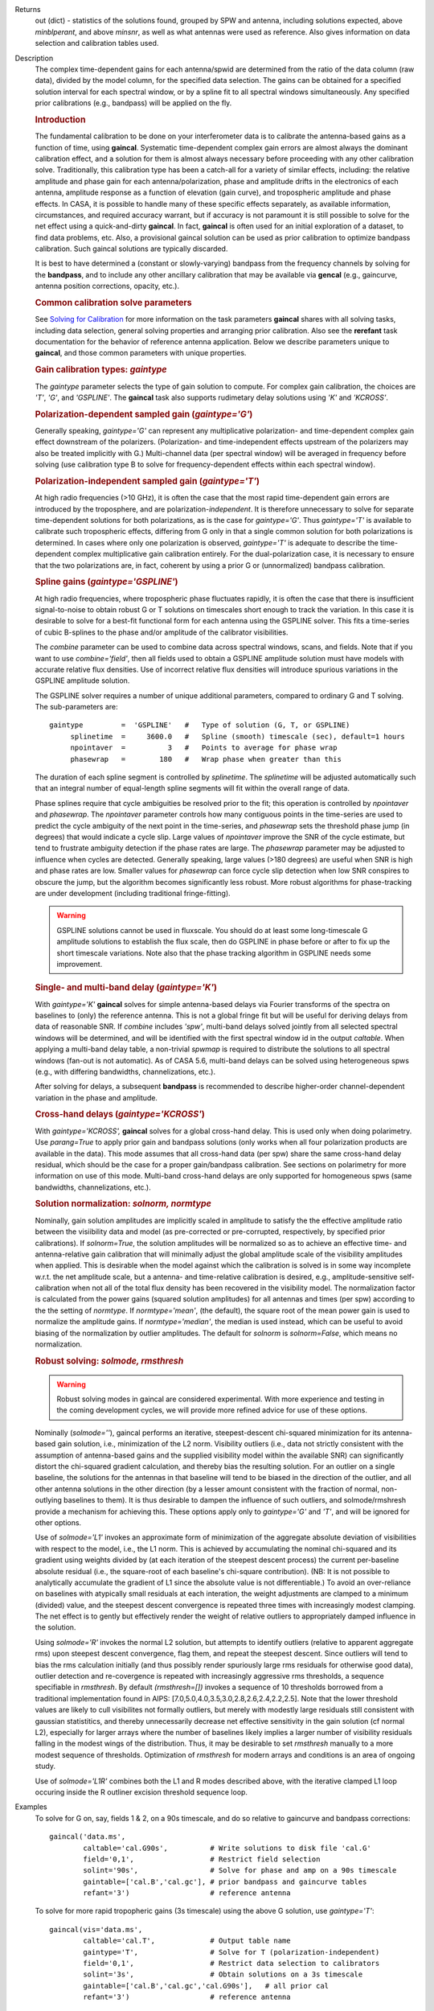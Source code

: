 

.. _Returns:

Returns
   out (dict) - statistics of the solutions found, grouped by SPW and
   antenna, including solutions expected, above *minblperant*, and
   above *minsnr*, as well as what antennas were used as reference.
   Also gives information on data selection and calibration tables used.


.. _Description:

Description
   The complex time-dependent gains for each antenna/spwid are
   determined from the ratio of the data column (raw data), divided
   by the model column, for the specified data selection. The gains
   can be obtained for a specified solution interval for each
   spectral window, or by a spline fit to all spectral windows
   simultaneously. Any specified prior calibrations (e.g., bandpass)
   will be applied on the fly.
   
   .. rubric:: Introduction

   The fundamental calibration to be done on your interferometer data
   is to calibrate the antenna-based gains as a function of time,
   using **gaincal**. Systematic time-dependent complex gain errors
   are almost always the dominant calibration effect, and a solution
   for them is almost always necessary before proceeding with any
   other calibration solve. Traditionally, this calibration type has
   been a catch-all for a variety of similar effects, including: the
   relative amplitude and phase gain for each antenna/polarization,
   phase and amplitude drifts in the electronics of each antenna,
   amplitude response as a function of elevation (gain curve), and
   tropospheric amplitude and phase effects. In CASA, it is possible
   to handle many of these specific effects separately, as available
   information, circumstances, and required accuracy warrant, but if
   accuracy is not paramount it is still possible to solve for the
   net effect using a quick-and-dirty **gaincal**. In fact,
   **gaincal** is often used for an initial exploration of a dataset,
   to find data problems, etc. Also, a provisional gaincal solution
   can be used as prior calibration to optimize bandpass
   calibration.  Such gaincal solutions are typically discarded.
   
   It is best to have determined a (constant or slowly-varying)
   bandpass from the frequency channels by solving for the
   **bandpass**, and to include any other ancillary calibration that
   may be available via **gencal** (e.g., gaincurve, antenna position
   corrections, opacity, etc.).
   
   .. rubric:: Common calibration solve parameters
   
   See `Solving for
   Calibration <../../notebooks/synthesis_calibration.ipynb#Solve-for-Calibration>`__ for
   more information on the task parameters **gaincal** shares with
   all solving tasks, including data selection, general solving
   properties and arranging prior calibration. Also see the
   **rerefant** task documentation for the behavior of reference
   antenna application. Below we describe parameters unique to
   **gaincal**, and those common parameters with unique properties.
   
   .. rubric:: Gain calibration types: *gaintype*
   
   The *gaintype* parameter selects the type of gain solution to
   compute. For complex gain calibration, the choices are *'T'*,
   *'G'*, and *'GSPLINE'*. The **gaincal** task also supports
   rudimetary delay solutions using *'K'* and *'KCROSS'*.
   
   .. rubric:: Polarization-dependent sampled gain (*gaintype='G'*)
   
   Generally speaking, *gaintype='G'* can represent any
   multiplicative polarization- and time-dependent complex gain
   effect downstream of the polarizers. (Polarization- and
   time-independent effects upstream of the polarizers may also be
   treated implicitly with G.) Multi-channel data (per spectral
   window) will be averaged in frequency before solving (use
   calibration type B to solve for frequency-dependent effects within
   each spectral window).
   
   .. rubric:: Polarization-independent sampled gain (*gaintype='T'*)
   
   At high radio frequencies (>10 GHz), it is often the case that the
   most rapid time-dependent gain errors are introduced by the
   troposphere, and are polarization-*independent*. It is therefore
   unnecessary to solve for separate time-dependent solutions for
   both polarizations, as is the case for *gaintype='G'*. Thus
   *gaintype='T'* is available to calibrate such tropospheric
   effects, differing from G only in that a single common solution
   for both polarizations is determined. In cases where only one
   polarization is observed, *gaintype='T'* is adequate to describe
   the time-dependent complex multiplicative gain calibration
   entirely. For the dual-polarization case, it is necessary to
   ensure that the two polarizations are, in fact, coherent by using
   a prior G or (unnormalized) bandpass calibration. 
   
   .. rubric:: Spline gains (*gaintype='GSPLINE'*)
   
   At high radio frequencies, where tropospheric phase fluctuates
   rapidly, it is often the case that there is insufficient
   signal-to-noise to obtain robust G or T solutions on timescales
   short enough to track the variation. In this case it is desirable
   to solve for a best-fit functional form for each antenna using the
   GSPLINE solver. This fits a time-series of cubic B-splines to the
   phase and/or amplitude of the calibrator visibilities.
   
   The *combine* parameter can be used to combine data across
   spectral windows, scans, and fields. Note that if you want to use
   *combine='field'*, then all fields used to obtain a GSPLINE
   amplitude solution must have models with accurate relative flux
   densities. Use of incorrect relative flux densities will introduce
   spurious variations in the GSPLINE amplitude solution.
   
   The GSPLINE solver requires a number of unique additional
   parameters, compared to ordinary G and T solving. The
   sub-parameters are:
   
   ::
   
      gaintype         =  'GSPLINE'   #   Type of solution (G, T, or GSPLINE)
           splinetime  =     3600.0   #   Spline (smooth) timescale (sec), default=1 hours
           npointaver  =          3   #   Points to average for phase wrap
           phasewrap   =        180   #   Wrap phase when greater than this
   
   The duration of each spline segment is controlled by *splinetime*.
   The *splinetime* will be adjusted automatically such that an
   integral number of equal-length spline segments will fit within
   the overall range of data.
   
   Phase splines require that cycle ambiguities be resolved prior to
   the fit; this operation is controlled by *npointaver* and
   *phasewrap*. The *npointaver* parameter controls how many
   contiguous points in the time-series are used to predict the cycle
   ambiguity of the next point in the time-series, and *phasewrap*
   sets the threshold phase jump (in degrees) that would indicate a
   cycle slip. Large values of *npointaver* improve the SNR of the
   cycle estimate, but tend to frustrate ambiguity detection if the
   phase rates are large. The *phasewrap* parameter may be adjusted
   to influence when cycles are detected. Generally speaking, large
   values (>180 degrees) are useful when SNR is high and phase rates
   are low. Smaller values for *phasewrap* can force cycle slip
   detection when low SNR conspires to obscure the jump, but the
   algorithm becomes significantly less robust. More robust
   algorithms for phase-tracking are under development (including
   traditional fringe-fitting).
   
   .. warning:: GSPLINE solutions cannot be used in fluxscale. You should do at
      least some long-timescale G amplitude solutions to establish
      the flux scale, then do GSPLINE in phase before or after to fix
      up the short timescale variations. Note also that the phase
      tracking algorithm in GSPLINE needs some improvement.
   
   .. rubric:: Single- and multi-band delay (*gaintype='K'*)
   
   With *gaintype='K'* **gaincal** solves for simple antenna-based
   delays via Fourier transforms of the spectra on baselines to
   (only) the reference antenna. This is not a global fringe fit but
   will be useful for deriving delays from data of reasonable SNR. If
   *combine* includes *'spw'*, multi-band delays solved jointly from
   all selected spectral windows will be determined, and will be
   identified with the first spectral window id in the output
   *caltable*. When applying a multi-band delay table, a non-trivial
   *spwmap* is required to distribute the solutions to all spectral
   windows (fan-out is not automatic).  As of CASA 5.6, multi-band
   delays can be solved using heterogeneous spws (e.g., with
   differing bandwidths, channelizations, etc.).
   
   After solving for delays, a subsequent **bandpass** is recommended
   to describe higher-order channel-dependent variation in the phase
   and amplitude.
   
   .. rubric:: Cross-hand delays (*gaintype='KCROSS'*)
   
   With *gaintype='KCROSS',* **gaincal** solves for a global
   cross-hand delay. This is used only when doing polarimetry. Use
   *parang=True* to apply prior gain and bandpass solutions (only works when all four polarization products are available in the data). This mode
   assumes that all cross-hand data (per spw) share the same
   cross-hand delay residual, which should be the case for a proper
   gain/bandpass calibration. See sections on polarimetry for more
   information on use of this mode.  Multi-band cross-hand delays are
   only supported for homogeneous spws (same bandwidths,
   channelizations, etc.).
   
   
   .. rubric:: Solution normalization: *solnorm, normtype*
   
   Nominally, gain solution amplitudes are implicitly scaled in
   amplitude to satisfy the the effective amplitude ratio between the
   visiibility data and model (as pre-corrected or pre-corrupted,
   respectively, by specified prior calibrations). If *solnorm=True*,
   the solution amplitudes will be normalized so as to achieve an
   effective time- and antenna-relative gain calibration that will
   minimally adjust the global amplitude scale of the visibility
   amplitudes when applied.  This is desirable when the model against
   which the calibration is solved is in some way incomplete w.r.t.
   the net amplitude scale, but a antenna- and time-relative
   calibration is desired, e.g., amplitude-sensitive self-calibration
   when not all of the total flux density has been recovered in the
   visibility model.  The normalization factor is calculated from the
   power gains (squared solution amplitudes) for all antennas and
   times (per spw) according to the the setting of *normtype*.  If
   *normtype='mean'*, (the default), the square root of the mean
   power gain is used to normalize the amplitude gains.  If
   *normtype='median'*, the median is used instead, which can be
   useful to avoid biasing of the normalization by outlier
   amplitudes.  The default for *solnorm* is *solnorm=False*, which
   means no normalization.

   
   .. rubric:: Robust solving:  *solmode, rmsthresh*
   
   .. warning:: Robust solving modes in gaincal are considered experimental.  With more experience and testing in the coming
      development cycles, we will provide more refined advice for use
      of these options.
   
   Nominally (*solmode=''*), gaincal performs an iterative,
   steepest-descent chi-squared minimization for its antenna-based
   gain solution, i.e., minimization of the L2 norm.  Visibility
   outliers (i.e., data not strictly consistent with the assumption
   of antenna-based gains and the supplied visibility model within
   the available SNR) can significantly distort the chi-squared
   gradient calculation, and thereby bias the resulting solution.
   For an outlier on a single baseline, the solutions for the
   antennas in that baseline will tend to be biased in the
   direction of the outlier, and all other antenna solutions in the
   other direction (by a lesser amount consistent with the fraction
   of normal, non-outlying baselines to them).  It is thus
   desirable to dampen the influence of such outliers, and
   solmode/rmshresh provide a mechanism for achieving this.  These
   options apply only to *gaintype='G'* and *'T'*, and will be
   ignored for other options.

   Use of *solmode='L1'* invokes an approximate form of
   minimization of the aggregate absolute deviation of visibilities
   with respect to the model, i.e., the L1 norm.  This is achieved
   by accumulating the nominal chi-squared and its gradient using
   weights divided by (at each iteration of the steepest descent
   process) the current per-baseline absolute residual (i.e., the
   square-root of each baseline's chi-square contribution).  (NB:
   It is not possible to analytically accumulate the gradient of L1
   since the absolute value is not differentiable.)   To avoid an
   over-reliance on baselines with atypically small residuals at
   each interation, the weight adjustments are clamped to a minimum
   (divided) value, and the steepest descent convergence is
   repeated three times with increasingly modest clamping. The net
   effect is to gently but effectively render the weight of
   relative outliers to appropriately damped influence in the
   solution.

   Using *solmode='R'* invokes the normal L2 solution, but attempts
   to identify outliers (relative to apparent aggregate rms) upon
   steepest descent convergence, flag them, and repeat the steepest
   descent.  Since outliers will tend to bias the rms calculation
   initially (and thus possibly render spuriously large rms
   residuals for otherwise good data), outlier detection and
   re-covergence is repeated with increasingly aggressive rms
   thresholds, a sequence specifiable in *rmsthresh*.  By default
   *(rmsthresh=[])* invokes a sequence of 10 thresholds borrowed
   from a traditional implementation found in AIPS:
   [7.0,5.0,4.0,3.5,3.0,2.8,2.6,2.4,2.2,2.5].  Note that the lower
   threshold values are likely to cull visibilites not formally
   outliers, but merely with modestly large residuals still
   consistent with gaussian statistitics, and thereby unnecessarily
   decrease net effective sensitivity in the gain solution (cf
   normal L2), especially for larger arrays where the number of
   baselines likely implies a larger number of visibility residuals
   falling in the modest wings of the distribution.  Thus, it may
   be desirable to set *rmsthresh* manually to a more modest
   sequence of thresholds.  Optimization of *rmsthresh* for modern
   arrays and conditions is an area of ongoing study.

   Use of *solmode='L1R'* combines both the L1 and R modes
   described above, with the iterative clamped L1 loop occuring
   inside the R outliner excision threshold sequence loop.
   

.. _Examples:

Examples
   To solve for G on, say, fields 1 & 2, on a 90s timescale, and do
   so relative to gaincurve and bandpass corrections:
   
   ::
   
      gaincal('data.ms',
              caltable='cal.G90s',          # Write solutions to disk file 'cal.G'
              field='0,1',                  # Restrict field selection
              solint='90s',                 # Solve for phase and amp on a 90s timescale
              gaintable=['cal.B','cal.gc'], # prior bandpass and gaincurve tables
              refant='3')                   # reference antenna
   
   To solve for more rapid tropopheric gains (3s timescale) using the
   above G solution, use *gaintype='T'*:
   
   ::
   
      gaincal(vis='data.ms',
              caltable='cal.T',             # Output table name
              gaintype='T',                 # Solve for T (polarization-independent)
              field='0,1',                  # Restrict data selection to calibrators
              solint='3s',                  # Obtain solutions on a 3s timescale
              gaintable=['cal.B','cal.gc','cal.G90s'],   # all prior cal
              refant='3')                   # reference antenna
   
   To solve for GSPLINE phase and amplitudes, with splines of
   duration 600 seconds:
   
   ::
   
      gaincal('data.ms',
              caltable='cal.spline.ap',
              gaintype='GSPLINE'       #   Solve for GSPLINE
              calmode='ap'             #   Solve for amp & phase
              field='0,1',             #   Restrict data selection to calibrators
              splinetime=600.)         #   Set spline timescale to 10min


.. _Development:

Development
   No additional development details

